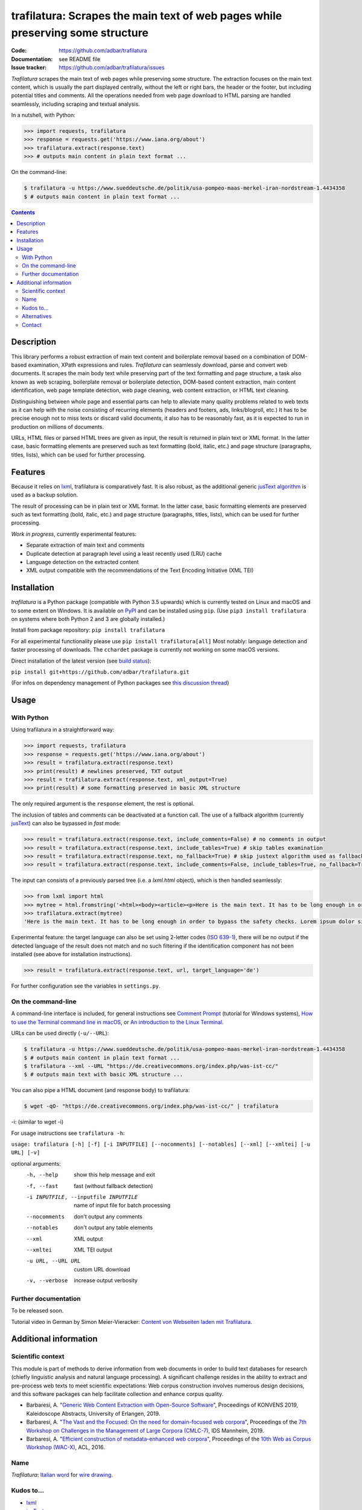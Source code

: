 trafilatura: Scrapes the main text of web pages while preserving some structure
===============================================================================

.. image:: https://img.shields.io/pypi/v/trafilatura.svg
    :target: https://pypi.python.org/pypi/trafilatura
    :alt: Python package

.. image:: https://img.shields.io/pypi/l/trafilatura.svg
    :target: https://pypi.python.org/pypi/trafilatura
    :alt: License

.. image:: https://img.shields.io/pypi/pyversions/trafilatura.svg
    :target: https://pypi.python.org/pypi/trafilatura
    :alt: Python versions

.. image:: https://img.shields.io/travis/adbar/trafilatura.svg
    :target: https://travis-ci.org/adbar/trafilatura
    :alt: Travis build status

.. image:: https://img.shields.io/codecov/c/github/adbar/trafilatura.svg
    :target: https://codecov.io/gh/adbar/trafilatura
    :alt: Code Coverage


:Code:           https://github.com/adbar/trafilatura
:Documentation:  see README file
:Issue tracker:  https://github.com/adbar/trafilatura/issues


*Trafilatura* scrapes the main text of web pages while preserving some structure. The extraction focuses on the main text content, which is usually the part displayed centrally, without the left or right bars, the header or the footer, but including potential titles and comments. All the operations needed from web page download to HTML parsing are handled seamlessly, including scraping and textual analysis.

In a nutshell, with Python:

.. code-block:: python

    >>> import requests, trafilatura
    >>> response = requests.get('https://www.iana.org/about')
    >>> trafilatura.extract(response.text)
    >>> # outputs main content in plain text format ...

On the command-line:

.. code-block:: bash

    $ trafilatura -u https://www.sueddeutsche.de/politik/usa-pompeo-maas-merkel-iran-nordstream-1.4434358
    $ # outputs main content in plain text format ...


.. contents:: **Contents**
    :backlinks: none


Description
-----------

This library performs a robust extraction of main text content and boilerplate removal based on a combination of DOM-based examination, XPath expressions and rules. *Trafilatura* can seamlessly download, parse and convert web documents. It scrapes the main body text while preserving part of the text formatting and page structure, a task also known as web scraping, boilerplate removal or boilerplate detection, DOM-based content extraction, main content identification, web page template detection, web page cleaning, web content extraction, or HTML text cleaning.

Distinguishing between whole page and essential parts can help to alleviate many quality problems related to web texts as it can help with the noise consisting of recurring elements (headers and footers, ads, links/blogroll, etc.) It has to be precise enough not to miss texts or discard valid documents, it also has to be reasonably fast, as it is expected to run in production on millions of documents.

URLs, HTML files or parsed HTML trees are given as input, the result is returned in plain text or XML format. In the latter case, basic formatting elements are preserved such as text formatting (bold, italic, etc.) and page structure (paragraphs, titles, lists), which can be used for further processing.


Features
--------

Because it relies on `lxml <http://lxml.de/>`_, trafilatura is comparatively fast. It is also robust, as the additional generic `jusText algorithm <http://corpus.tools/wiki/Justext>`_ is used as a backup solution.

The result of processing can be in plain text or XML format. In the latter case, basic formatting elements are preserved such as text formatting (bold, italic, etc.) and page structure (paragraphs, titles, lists), which can be used for further processing.

*Work in progress*, currently experimental features:

-  Separate extraction of main text and comments
-  Duplicate detection at paragraph level using a least recently used (LRU) cache
-  Language detection on the extracted content
-  XML output compatible with the recommendations of the Text Encoding Initiative (XML TEI)


Installation
------------

*trafilatura* is a Python package (compatible with Python 3.5 upwards) which is currently tested on Linux and macOS and to some extent on Windows. It is available on `PyPI <https://pypi.org/>`_ and can be installed using ``pip``. (Use ``pip3 install trafilatura`` on systems where both Python 2 and 3 are globally installed.)

Install from package repository: ``pip install trafilatura``

For all experimental functionality please use ``pip install trafilatura[all]``
Most notably: language detection and faster processing of downloads. The ``cchardet`` package is currently not working on some macOS versions.

Direct installation of the latest version (see `build status <https://travis-ci.org/adbar/trafilatura>`_):

``pip install git+https://github.com/adbar/trafilatura.git``

(For infos on dependency management of Python packages see `this discussion thread <https://stackoverflow.com/questions/41573587/what-is-the-difference-between-venv-pyvenv-pyenv-virtualenv-virtualenvwrappe>`_)


Usage
-----

With Python
~~~~~~~~~~~

Using trafilatura in a straightforward way:

.. code-block:: python

    >>> import requests, trafilatura
    >>> response = requests.get('https://www.iana.org/about')
    >>> result = trafilatura.extract(response.text)
    >>> print(result) # newlines preserved, TXT output
    >>> result = trafilatura.extract(response.text, xml_output=True)
    >>> print(result) # some formatting preserved in basic XML structure

The only required argument is the ``response`` element, the rest is optional.

The inclusion of tables and comments can be deactivated at a function call. The use of a fallback algorithm (currently `jusText <https://github.com/miso-belica/jusText>`_) can also be bypassed in *fast* mode:

.. code-block:: python

    >>> result = trafilatura.extract(response.text, include_comments=False) # no comments in output
    >>> result = trafilatura.extract(response.text, include_tables=True) # skip tables examination
    >>> result = trafilatura.extract(response.text, no_fallback=True) # skip justext algorithm used as fallback
    >>> result = trafilatura.extract(response.text, include_comments=False, include_tables=True, no_fallback=True) # probably the fastest execution

The input can consists of a previously parsed tree (i.e. a *lxml.html* object), which is then handled seamlessly:

.. code-block:: python

    >>> from lxml import html
    >>> mytree = html.fromstring('<html><body><article><p>Here is the main text. It has to be long enough in order to bypass the safety checks. Lorem ipsum dolor sit amet, consectetur adipiscing elit, sed do eiusmod tempor incididunt ut labore et dolore magna aliqua.</p></article></body></html>')
    >>> trafilatura.extract(mytree)
    'Here is the main text. It has to be long enough in order to bypass the safety checks. Lorem ipsum dolor sit amet, consectetur adipiscing elit, sed do eiusmod tempor incididunt ut labore et dolore magna aliqua.\n'

Experimental feature: the target language can also be set using 2-letter codes (`ISO 639-1 <https://en.wikipedia.org/wiki/List_of_ISO_639-1_codes>`_), there will be no output if the detected language of the result does not match and no such filtering if the identification component has not been installed (see above for installation instructions).

.. code-block:: python

    >>> result = trafilatura.extract(response.text, url, target_language='de')

For further configuration see the variables in ``settings.py``.


On the command-line
~~~~~~~~~~~~~~~~~~~

A command-line interface is included, for general instructions see `Comment Prompt <https://www.lifewire.com/how-to-open-command-prompt-2618089>`_ (tutorial for Windows systems), `How to use the Terminal command line in macOS <https://macpaw.com/how-to/use-terminal-on-mac>`_, or `An introduction to the Linux Terminal <https://www.digitalocean.com/community/tutorials/an-introduction-to-the-linux-terminal>`_.

URLs can be used directly (``-u/--URL``):

.. code-block:: bash

    $ trafilatura -u https://www.sueddeutsche.de/politik/usa-pompeo-maas-merkel-iran-nordstream-1.4434358
    $ # outputs main content in plain text format ...
    $ trafilatura --xml --URL "https://de.creativecommons.org/index.php/was-ist-cc/"
    $ # outputs main text with basic XML structure ...

You can also pipe a HTML document (and response body) to trafilatura:

.. code-block:: bash

    $ wget -qO- "https://de.creativecommons.org/index.php/was-ist-cc/" | trafilatura

-i: (similar to wget -i)

For usage instructions see ``trafilatura -h``:

``usage: trafilatura [-h] [-f] [-i INPUTFILE] [--nocomments] [--notables] [--xml] [--xmltei] [-u URL] [-v]``

optional arguments:
  -h, --help         show this help message and exit
  -f, --fast         fast (without fallback detection)
  -i INPUTFILE, --inputfile INPUTFILE
                     name of input file for batch processing
  --nocomments       don't output any comments
  --notables         don't output any table elements
  --xml              XML output
  --xmltei           XML TEI output
  -u URL, --URL URL  custom URL download
  -v, --verbose      increase output verbosity


Further documentation
~~~~~~~~~~~~~~~~~~~~~

To be released soon.

Tutorial video in German by Simon Meier-Vieracker: `Content von Webseiten laden mit Trafilatura <https://www.youtube.com/watch?v=Eei7-8ZQdTc>`_.


Additional information
----------------------

Scientific context
~~~~~~~~~~~~~~~~~~

This module is part of methods to derive information from web documents in order to build text databases for research (chiefly linguistic analysis and natural language processing). A significant challenge resides in the ability to extract and pre-process web texts to meet scientific expectations: Web corpus construction involves numerous design decisions, and this software packages can help facilitate collection and enhance corpus quality.

.. image:: https://zenodo.org/badge/DOI/10.5281/zenodo.3460969.svg
   :target: https://doi.org/10.5281/zenodo.3460969

-  Barbaresi, A. "`Generic Web Content Extraction with Open-Source Software <https://corpora.linguistik.uni-erlangen.de/data/konvens/proceedings/papers/kaleidoskop/camera_ready_barbaresi.pdf>`_", Proceedings of KONVENS 2019, Kaleidoscope Abstracts, University of Erlangen, 2019.
-  Barbaresi, A. "`The Vast and the Focused: On the need for domain-focused web corpora <https://ids-pub.bsz-bw.de/files/9025/Barbaresi_The_Vast_and_the_Focused_2019.pdf>`_", Proceedings of the `7th Workshop on Challenges in the Management of Large Corpora (CMLC-7) <http://corpora.ids-mannheim.de/cmlc-2019.html>`_, IDS Mannheim, 2019.
-  Barbaresi, A. "`Efficient construction of metadata-enhanced web corpora <https://hal.archives-ouvertes.fr/hal-01371704v2/document>`_", Proceedings of the `10th Web as Corpus Workshop (WAC-X) <https://www.sigwac.org.uk/wiki/WAC-X>`_, ACL, 2016.

Name
~~~~

*Trafilatura*: `Italian word <https://en.wiktionary.org/wiki/trafilatura>`_ for `wire drawing <https://en.wikipedia.org/wiki/Wire_drawing>`_.

Kudos to...
~~~~~~~~~~~

-  `lxml <http://lxml.de/>`_
-  `jusText <https://github.com/miso-belica/jusText>`_
-  `cchardet <https://github.com/PyYoshi/cChardet>`_ & `ftfy <https://github.com/LuminosoInsight/python-ftfy>`_

Alternatives
~~~~~~~~~~~~

Most corresponding Python packages are not actively maintained, the following alternatives exist:

- `dragnet <https://github.com/dragnet-org/dragnet>`_ features combined and machine-learning approaches, but requires many dependencies as well as extensive tuning
- `python-readability <https://github.com/buriy/python-readability>`_ cleans the page and preserves some markup but is mostly geared towards news texts
- `goose <https://github.com/grangier/python-goose>`_ can extract information for embedded content but doesn't preserve markup and is not maintained
- `html2text <https://github.com/Alir3z4/html2text>`_ converts HTML pages to Markup language and thus keeps the structure, though it doesn't focus on main text extraction

Contact
~~~~~~~

Pull requests are welcome.

See my `contact page <http://adrien.barbaresi.eu/contact.html>`_ for additional details.
